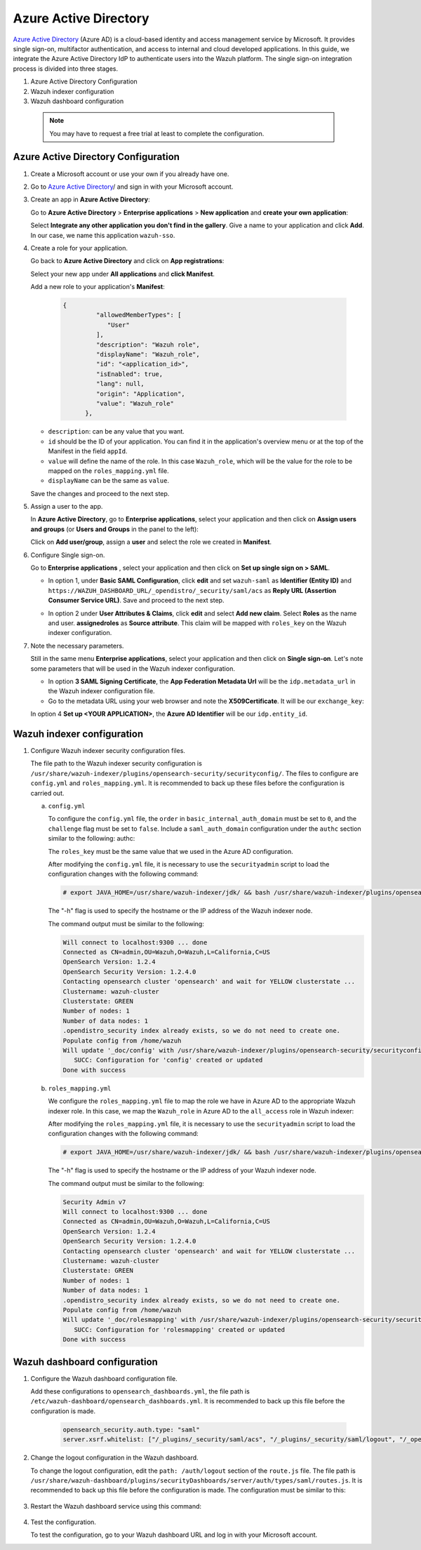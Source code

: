 .. Copyright (C) 2015, Wazuh, Inc.

.. meta::
   :description: Azure Active Directory is a cloud-based identity and access management service by Microsoft. Learn more about it in this section of the Wazuh documentation.

.. _azure-active-directory:

Azure Active Directory
======================

`Azure Active Directory <https://portal.azure.com/>`_ (Azure AD) is a cloud-based identity and access management service by Microsoft. It provides single sign-on, multifactor authentication, and access to internal and cloud developed applications. In this guide, we integrate the Azure Active Directory IdP to authenticate users into the Wazuh platform.
The single sign-on integration process is divided into three stages.

#. Azure Active Directory Configuration
#. Wazuh indexer configuration
#. Wazuh dashboard configuration
   
 .. note::
    You may have to request a free trial at least to complete the configuration. 

Azure Active Directory Configuration
------------------------------------

#. Create a Microsoft account or use your own if you already have one.
#. Go to `Azure Active Directory <https://portal.azure.com/>`_/ and sign in with your Microsoft account.
#. Create an app in **Azure Active Directory**:

   Go to **Azure Active Directory** > **Enterprise applications** > **New application** and **create your own application**:

   Select **Integrate any other application you don't find in the gallery**. Give a name to your application and click **Add**. In our case, we name this application ``wazuh-sso``.

   .. thumbnail:: /images/single-sign-on/azure-active-directory/01-go-to-azure-active-directory.png
      :title: Go to Azure Active Directory
      :align: center
      :width: 80%

#. Create a role for your application.

   Go back to **Azure Active Directory** and click on **App registrations**:

   .. thumbnail:: /images/single-sign-on/azure-active-directory/02-click-on-app-registrations.png
      :title: Click on App registrations
      :align: center
      :width: 80%

   Select your new app under **All applications** and **click Manifest**.

   .. thumbnail:: /images/single-sign-on/azure-active-directory/03-select-your-new-apps.png
      :title: Select your new app
      :align: center
      :width: 80%

   Add a new role to your application's **Manifest**:

    .. code-block:: console

      {
               "allowedMemberTypes": [
                  "User"
               ],
               "description": "Wazuh role",
               "displayName": "Wazuh_role",
               "id": "<application_id>",
               "isEnabled": true,
               "lang": null,
               "origin": "Application",
               "value": "Wazuh_role"
            },

   - ``description``: can be any value that you want.
   - ``id`` should be the ID of your application. You can find it in the application's overview menu or at the top of the Manifest in the field ``appId``.
   - ``value`` will define the name of the role. In this case ``Wazuh_role``, which will be the value for the role to be mapped on the ``roles_mapping.yml`` file.
   - ``displayName`` can be the same as ``value``.

   .. thumbnail:: /images/single-sign-on/azure-active-directory/04-add-a-new-role.png
      :title: Add a new role to your application's Manifest
      :align: center
      :width: 80%

   Save the changes and proceed to the next step.

#. Assign a user to the app.

   In **Azure Active Directory**, go to **Enterprise applications**, select your application and then click on **Assign users and groups** (or **Users and Groups** in the panel to the left):

   .. thumbnail:: /images/single-sign-on/azure-active-directory/05-assign-a-user-to-the-app.png
      :title: Assign a user to the app
      :align: center
      :width: 80%

   Click on **Add user/group**, assign a **user** and select the role we created in **Manifest**.

   .. thumbnail:: /images/single-sign-on/azure-active-directory/06-click-on-add-user-group.png
      :title: Click on Add user/group
      :align: center
      :width: 80%

#. Configure Single sign-on.

   Go to **Enterprise applications** , select your application and then click on **Set up single sign on > SAML**.

   .. thumbnail:: /images/single-sign-on/azure-active-directory/07-configure-single-sign-on.png
      :title: Configure Single sign-on
      :align: center
      :width: 80%

   .. thumbnail:: /images/single-sign-on/azure-active-directory/08-set-up-single-sign-on-SAML.png
      :title: Set up single sign on > SAML
      :align: center
      :width: 80%

   .. thumbnail:: /images/single-sign-on/azure-active-directory/09-set-up-single-sign-on-SAML.png
      :title: Set up single sign on > SAML 
      :align: center
      :width: 80%

   .. thumbnail:: /images/single-sign-on/azure-active-directory/10-set-up-single-sign-on-SAML.png
      :title: Set up single sign on > SAML
      :align: center
      :width: 80%

   - In option 1, under  **Basic SAML Configuration**, click **edit** and set ``wazuh-saml`` as **Identifier (Entity ID)** and ``https://WAZUH_DASHBOARD_URL/_opendistro/_security/saml/acs`` as **Reply URL (Assertion Consumer Service URL)**. Save and proceed to the next step.

   .. thumbnail:: /images/single-sign-on/azure-active-directory/11-click-edit-and-set-wazuh-saml.png
      :title: Click edit and set wazuh-saml
      :align: center
      :width: 80%

   - In option 2 under **User Attributes & Claims**, click **edit** and select **Add new claim**. Select **Roles** as the name and user. **assignedroles** as **Source attribute**. This claim will be mapped with ``roles_key`` on the Wazuh indexer configuration.

   .. thumbnail:: /images/single-sign-on/azure-active-directory/12-click-edit-and-select-add-new-claim.png
      :title: Click edit and select Add new claim
      :align: center
      :width: 80%

#. Note the necessary parameters.

   Still in the same menu **Enterprise applications**, select your application and then click on **Single sign-on**. Let's note some parameters that will be used in the Wazuh indexer configuration.

   - In option **3 SAML Signing Certificate**, the **App Federation Metadata Url** will be the ``idp.metadata_url`` in the Wazuh indexer configuration file.

   - Go to the metadata URL using your web browser and note the **X509Certificate**. It will be our ``exchange_key``:

   .. thumbnail:: /images/single-sign-on/azure-active-directory/13-go-to-the-metadata-url.png
      :title: Go to the metadata URL
      :align: center
      :width: 80%


   In option 4 **Set up <YOUR APPLICATION>**, the **Azure AD Identifier** will be our ``idp.entity_id``.


Wazuh indexer configuration
---------------------------

#. Configure Wazuh indexer security configuration files.

   The file path to the Wazuh indexer security configuration is ``/usr/share/wazuh-indexer/plugins/opensearch-security/securityconfig/``. The files to configure are ``config.yml`` and ``roles_mapping.yml``. It is recommended to back up these files before the configuration is carried out.

   a. ``config.yml``

      To configure the ``config.yml`` file, the ``order`` in ``basic_internal_auth_domain`` must be set to ``0``, and the ``challenge`` flag must be set to ``false``. Include a ``saml_auth_domain`` configuration under the ``authc`` section similar to the following:
      authc:

      .. code-block:: console
         :emphasize-lines: 6,9,21,22,24,25

         ...
               basic_internal_auth_domain:
               description: "Authenticate via HTTP Basic against internal users database"
               http_enabled: true
               transport_enabled: true
               order: 0
               http_authenticator:
                  type: "basic"
                  challenge: false
               authentication_backend:
                  type: "intern"
               saml_auth_domain:
               http_enabled: true
               transport_enabled: false
               order: 1
               http_authenticator:
                  type: saml
                  challenge: true
                  config:
                     idp:
                     metadata_url: https://login.microsoftonline.com/...
                     entity_id: https://sts.windows.net/...
                     sp:
                     entity_id: wazuh-saml
                     kibana_url: https://<WAZUH_DASHBOARD_URL>
                     roles_key: Roles
                     exchange_key: '...'
               authentication_backend:
                  type: noop

      The ``roles_key`` must be the same value that we used in the Azure AD configuration.

      After modifying the ``config.yml`` file, it is necessary to use the ``securityadmin`` script to load the configuration changes with the following command:


      .. code-block:: console

         # export JAVA_HOME=/usr/share/wazuh-indexer/jdk/ && bash /usr/share/wazuh-indexer/plugins/opensearch-security/tools/securityadmin.sh -f /usr/share/wazuh-indexer/plugins/opensearch-security/securityconfig/config.yml -icl -key /etc/wazuh-indexer/certs/admin-key.pem -cert /etc/wazuh-indexer/certs/admin.pem -cacert /etc/wazuh-indexer/certs/root-ca.pem -h localhost -nhnv

      The "-h" flag is used to specify the hostname or the IP address of the Wazuh indexer node.

      The command output must be similar to the following:

      .. code-block:: console
         :class: output

         Will connect to localhost:9300 ... done
         Connected as CN=admin,OU=Wazuh,O=Wazuh,L=California,C=US
         OpenSearch Version: 1.2.4
         OpenSearch Security Version: 1.2.4.0
         Contacting opensearch cluster 'opensearch' and wait for YELLOW clusterstate ...
         Clustername: wazuh-cluster
         Clusterstate: GREEN
         Number of nodes: 1
         Number of data nodes: 1
         .opendistro_security index already exists, so we do not need to create one.
         Populate config from /home/wazuh
         Will update '_doc/config' with /usr/share/wazuh-indexer/plugins/opensearch-security/securityconfig/config.yml 
            SUCC: Configuration for 'config' created or updated
         Done with success


   b. ``roles_mapping.yml``

      We configure the ``roles_mapping.yml`` file to map the role we have in Azure AD to the appropriate Wazuh indexer role. In this case, we map the ``Wazuh_role`` in Azure AD to the ``all_access`` role in Wazuh indexer:

      .. code-block:: console
         :emphasize-lines: 6

         all_access:
         reserved: false
         hidden: false
         backend_roles:
         - "admin"
         - "Wazuh_role"
         description: "Maps admin to all_access"

      After modifying the ``roles_mapping.yml`` file, it is necessary to use the ``securityadmin`` script to load the configuration changes with the following command:

      .. code-block:: console

            # export JAVA_HOME=/usr/share/wazuh-indexer/jdk/ && bash /usr/share/wazuh-indexer/plugins/opensearch-security/tools/securityadmin.sh -f /usr/share/wazuh-indexer/plugins/opensearch-security/securityconfig/roles_mapping.yml -icl -key /etc/wazuh-indexer/certs/admin-key.pem -cert /etc/wazuh-indexer/certs/admin.pem -cacert /etc/wazuh-indexer/certs/root-ca.pem -h localhost -nhnv

      The "-h" flag is used to specify the hostname or the IP address of your Wazuh indexer node.

      The command output must be similar to the following:

      .. code-block:: console
         :class: output        

         Security Admin v7
         Will connect to localhost:9300 ... done
         Connected as CN=admin,OU=Wazuh,O=Wazuh,L=California,C=US
         OpenSearch Version: 1.2.4
         OpenSearch Security Version: 1.2.4.0
         Contacting opensearch cluster 'opensearch' and wait for YELLOW clusterstate ...
         Clustername: wazuh-cluster
         Clusterstate: GREEN
         Number of nodes: 1
         Number of data nodes: 1
         .opendistro_security index already exists, so we do not need to create one.
         Populate config from /home/wazuh
         Will update '_doc/rolesmapping' with /usr/share/wazuh-indexer/plugins/opensearch-security/securityconfig/roles_mapping.yml 
            SUCC: Configuration for 'rolesmapping' created or updated
         Done with success


Wazuh dashboard configuration
-----------------------------

#. Configure the Wazuh dashboard configuration file.

   Add these configurations to ``opensearch_dashboards.yml``, the file path is ``/etc/wazuh-dashboard/opensearch_dashboards.yml``. It is recommended to back up this file before the configuration is made.

    .. code-block:: console  

      opensearch_security.auth.type: "saml"
      server.xsrf.whitelist: ["/_plugins/_security/saml/acs", "/_plugins/_security/saml/logout", "/_opendistro/_security/saml/acs", "/_opendistro/_security/saml/logout", "/_opendistro/_security/saml/acs/idpinitiated"]

#. Change the logout configuration in the Wazuh dashboard. 

   To change the logout configuration, edit the ``path: /auth/logout`` section of the ``route.js`` file. The file path is ``/usr/share/wazuh-dashboard/plugins/securityDashboards/server/auth/types/saml/routes.js``. It is recommended to back up this file before the configuration is made. The configuration must be similar to this:

    .. code-block:: console  
      :emphasize-lines: 3

         ...
            this.router.get({
               path: `/logout`,
               validate: false
         ...

#. Restart the Wazuh dashboard service using this command:

       .. include:: /_templates/common/restart_dashboard.rst

#. Test the configuration.
   
   To test the configuration, go to your Wazuh dashboard URL and log in with your Microsoft account. 
